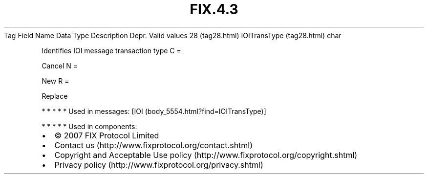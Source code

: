 .TH FIX.4.3 "" "" "Tag #28"
Tag
Field Name
Data Type
Description
Depr.
Valid values
28 (tag28.html)
IOITransType (tag28.html)
char
.PP
Identifies IOI message transaction type
C
=
.PP
Cancel
N
=
.PP
New
R
=
.PP
Replace
.PP
   *   *   *   *   *
Used in messages:
[IOI (body_5554.html?find=IOITransType)]
.PP
   *   *   *   *   *
Used in components:

.PD 0
.P
.PD

.PP
.PP
.IP \[bu] 2
© 2007 FIX Protocol Limited
.IP \[bu] 2
Contact us (http://www.fixprotocol.org/contact.shtml)
.IP \[bu] 2
Copyright and Acceptable Use policy (http://www.fixprotocol.org/copyright.shtml)
.IP \[bu] 2
Privacy policy (http://www.fixprotocol.org/privacy.shtml)
